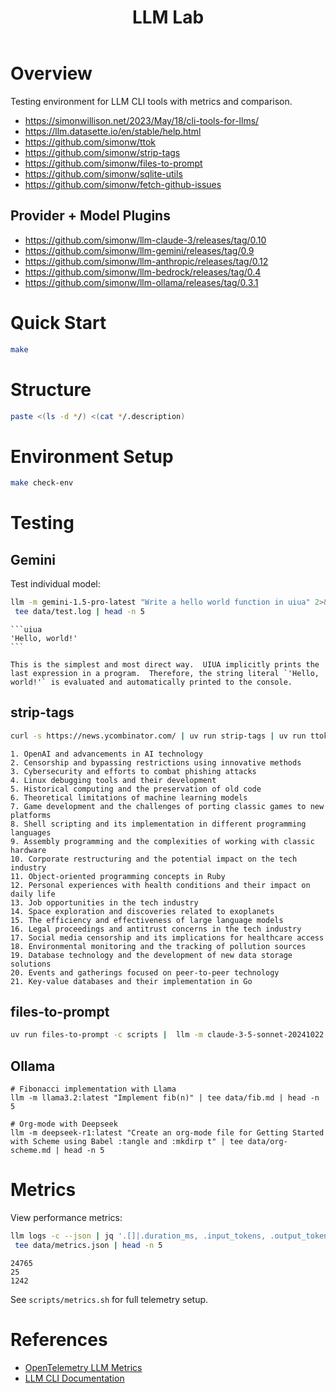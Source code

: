 #+TITLE: LLM Lab
#+PROPERTY: header-args :mkdirp yes :tangle yes 
#+STARTUP: showeverything

* Overview
Testing environment for LLM CLI tools with metrics and comparison.

- https://simonwillison.net/2023/May/18/cli-tools-for-llms/
- https://llm.datasette.io/en/stable/help.html
- https://github.com/simonw/ttok
- https://github.com/simonw/strip-tags
- https://github.com/simonw/files-to-prompt
- https://github.com/simonw/sqlite-utils
- https://github.com/simonw/fetch-github-issues

** Provider + Model Plugins

- https://github.com/simonw/llm-claude-3/releases/tag/0.10
- https://github.com/simonw/llm-gemini/releases/tag/0.9
- https://github.com/simonw/llm-anthropic/releases/tag/0.12
- https://github.com/simonw/llm-bedrock/releases/tag/0.4
- https://github.com/simonw/llm-ollama/releases/tag/0.3.1

* Quick Start

#+begin_src sh :results output
make
#+end_src

#+RESULTS:
: [36mhelp                [0m Display this help
: [36minit                [0m Initialize project with UV
: [36mtest                [0m Run test suite
: [36mclean               [0m Clean generated files
: [36mtangle              [0m Tangle all org files
: [36mdocs                [0m Generate documentation

* Structure

#+begin_src sh :results table 
paste <(ls -d */) <(cat */.description)
#+end_src

#+RESULTS:
| config/    | Metrics, logs, baselines  |
| data/      | Setup and utility scripts |
| docs/      | Core library code         |
| examples/  | LLM prompt templates      |
| scripts/   | Test suite                |
| src/       |                           |
| templates/ |                           |
| tests/     |                           |


* Environment Setup


#+begin_src sh :results output
make check-env
#+end_src

* Testing

** Gemini
Test individual model:
#+begin_src sh :results output :exports both
llm -m gemini-1.5-pro-latest "Write a hello world function in uiua" 2>&1 | \
 tee data/test.log | head -n 5
#+end_src

#+RESULTS:
: ```uiua
: 'Hello, world!'
: ```
: 
: This is the simplest and most direct way.  UIUA implicitly prints the last expression in a program.  Therefore, the string literal `'Hello, world!'` is evaluated and automatically printed to the console.

** strip-tags

#+begin_src sh :results output :exports both
curl -s https://news.ycombinator.com/ | uv run strip-tags | uv run ttok -t 1000 | uv run llm -m gemini-pro  "Summarize popular topics"
#+end_src

#+RESULTS:
#+begin_example
1. OpenAI and advancements in AI technology
2. Censorship and bypassing restrictions using innovative methods
3. Cybersecurity and efforts to combat phishing attacks
4. Linux debugging tools and their development
5. Historical computing and the preservation of old code
6. Theoretical limitations of machine learning models
7. Game development and the challenges of porting classic games to new platforms
8. Shell scripting and its implementation in different programming languages
9. Assembly programming and the complexities of working with classic hardware
10. Corporate restructuring and the potential impact on the tech industry
11. Object-oriented programming concepts in Ruby
12. Personal experiences with health conditions and their impact on daily life
13. Job opportunities in the tech industry
14. Space exploration and discoveries related to exoplanets
15. The efficiency and effectiveness of large language models
16. Legal proceedings and antitrust concerns in the tech industry
17. Social media censorship and its implications for healthcare access
18. Environmental monitoring and the tracking of pollution sources
19. Database technology and the development of new data storage solutions
20. Events and gatherings focused on peer-to-peer technology
21. Key-value databases and their implementation in Go
#+end_example

** files-to-prompt

#+begin_src sh :results output :exports both
uv run files-to-prompt -c scripts |  llm -m claude-3-5-sonnet-20241022 -s "Explain this code" | tee data/scripts-explained.md | head -n 5
#+end_src

** Ollama

#+begin_src shell :results output
# Fibonacci implementation with Llama
llm -m llama3.2:latest "Implement fib(n)" | tee data/fib.md | head -n 5
#+end_src

#+begin_src shell :results output
# Org-mode with Deepseek
llm -m deepseek-r1:latest "Create an org-mode file for Getting Started with Scheme using Babel :tangle and :mkdirp t" | tee data/org-scheme.md | head -n 5
#+end_src

#+RESULTS:

* Metrics  
View performance metrics:

#+begin_src sh :results output :exports both
llm logs -c --json | jq '.[]|.duration_ms, .input_tokens, .output_tokens' 2>&1 | \
 tee data/metrics.json | head -n 5
#+end_src

#+RESULTS:
: 24765
: 25
: 1242

See =scripts/metrics.sh= for full telemetry setup.

* References
- [[https://github.com/open-telemetry/semantic-conventions/blob/main/docs/gen-ai/gen-ai-metrics.md][OpenTelemetry LLM Metrics]]
- [[https://llm.datasette.io/][LLM CLI Documentation]]
